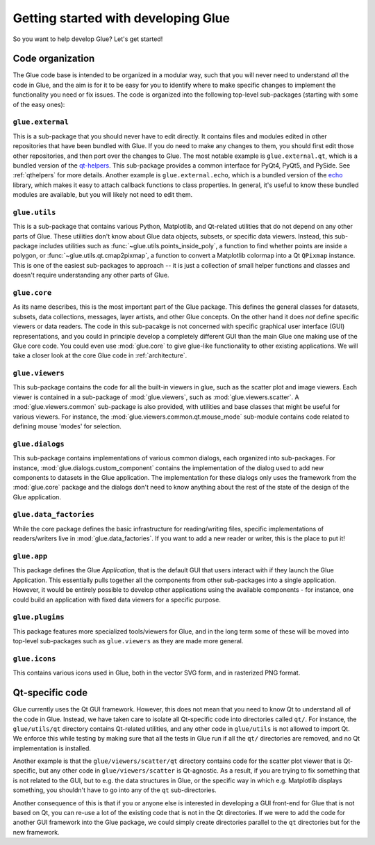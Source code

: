 Getting started with developing Glue
====================================

So you want to help develop Glue? Let's get started!

Code organization
-----------------

The Glue code base is intended to be organized in a modular way, such that you
will never need to understand *all* the code in Glue, and the aim is for it to
be easy for you to identify where to make specific changes to implement the
functionality you need or fix issues. The code is organized into the following
top-level sub-packages (starting with some of the easy ones):

``glue.external``
^^^^^^^^^^^^^^^^^

This is a sub-package that you should never have to edit directly. It contains
files and modules edited in other repositories that have been bundled with
Glue. If you do need to make any changes to them, you should first edit those
other repositories, and then port over the changes to Glue. The most notable
example is ``glue.external.qt``, which is a bundled version of the `qt-helpers
<https://github.com/glue-viz/qt-helpers>`_. This sub-package provides a common
interface for PyQt4, PyQt5, and PySide. See :ref:`qthelpers` for more
details. Another example is ``glue.external.echo``, which is a bundled version
of the `echo <https://github.com/glue-viz/echo>`_ library, which makes it easy
to attach callback functions to class properties. In general, it's useful to
know these bundled modules are available, but you will likely not need to edit
them.


``glue.utils``
^^^^^^^^^^^^^^

This is a sub-package that contains various Python, Matplotlib, and Qt-related
utilities that do not depend on any other parts of Glue. These utilities don't
know about Glue data objects, subsets, or specific data viewers. Instead, this
sub-package includes utilities such as :func:`~glue.utils.points_inside_poly`,
a function to find whether points are inside a polygon, or
:func:`~glue.utils.qt.cmap2pixmap`, a function to convert a Matplotlib colormap
into a Qt ``QPixmap`` instance. This is one of the easiest sub-packages to
approach -- it is just a collection of small helper functions and classes and
doesn't require understanding any other parts of Glue.

``glue.core``
^^^^^^^^^^^^^

As its name describes, this is the most important part of the Glue package.
This defines the general classes for datasets, subsets, data collections,
messages, layer artists, and other Glue concepts. On the other hand it does
*not* define specific viewers or data readers. The code in this sub-pacakge is
not concerned with specific graphical user interface (GUI) representations, and
you could in principle develop a completely different GUI than the main Glue
one making use of the Glue core code. You could even use :mod:`glue.core` to
give glue-like functionality to other existing applications. We will take a
closer look at the core Glue code in :ref:`architecture`.

``glue.viewers``
^^^^^^^^^^^^^^^^

This sub-package contains the code for all the built-in viewers in glue, such
as the scatter plot and image viewers. Each viewer is contained in a
sub-package of :mod:`glue.viewers`, such as :mod:`glue.viewers.scatter`. A
:mod:`glue.viewers.common` sub-package is also provided, with utilities and base
classes that might be useful for various viewers. For instance, the :mod:`glue.viewers.common.qt.mouse_mode` sub-module contains code related to defining mouse 'modes' for selection.

``glue.dialogs``
^^^^^^^^^^^^^^^^

This sub-package contains implementations of various common dialogs, each
organized into sub-packages. For instance, :mod:`glue.dialogs.custom_component`
contains the implementation of the dialog used to add new components to
datasets in the Glue application. The implementation for these dialogs only
uses the framework from the :mod:`glue.core` package and the dialogs don't need
to know anything about the rest of the state of the design of the Glue
application.

``glue.data_factories``
^^^^^^^^^^^^^^^^^^^^^^^

While the core package defines the basic infrastructure for reading/writing
files, specific implementations of readers/writers live in
:mod:`glue.data_factories`. If you want to add a new reader or writer, this is
the place to put it!

``glue.app``
^^^^^^^^^^^^

This package defines the Glue *Application*, that is the default GUI that users
interact with if they launch the Glue Application. This essentially pulls
together all the components from other sub-packages into a single application.
However, it would be entirely possible to develop other applications using the
available components - for instance, one could build an application with fixed
data viewers for a specific purpose.

``glue.plugins``
^^^^^^^^^^^^^^^^

This package features more specialized tools/viewers for Glue, and in the long
term some of these will be moved into top-level sub-packages such as
``glue.viewers`` as they are made more general.

``glue.icons``
^^^^^^^^^^^^^^

This contains various icons used in Glue, both in the vector SVG form, and in
rasterized PNG format.

Qt-specific code
----------------

Glue currently uses the Qt GUI framework. However, this does not mean that you
need to know Qt to understand all of the code in Glue. Instead, we have taken
care to isolate all Qt-specific code into directories called ``qt/``. For
instance, the ``glue/utils/qt`` directory contains Qt-related utilities, and
any other code in ``glue/utils`` is not allowed to import Qt. We enforce this
while testing by making sure that all the tests in Glue run if all the ``qt/``
directories are removed, and no Qt implementation is installed.

Another example is that the ``glue/viewers/scatter/qt`` directory contains code
for the scatter plot viewer that is Qt-specific, but any other code in
``glue/viewers/scatter`` is Qt-agnostic. As a result, if you are trying to fix
something that is not related to the GUI, but to e.g. the data structures in
Glue, or the specific way in which e.g. Matplotlib displays something, you
shouldn't have to go into any of the ``qt`` sub-directories.

Another consequence of this is that if you or anyone else is interested in
developing a GUI front-end for Glue that is not based on Qt, you can re-use a
lot of the existing code that is not in the Qt directories. If we were to add
the code for another GUI framework into the Glue package, we could simply
create directories parallel to the ``qt`` directories but for the new framework.